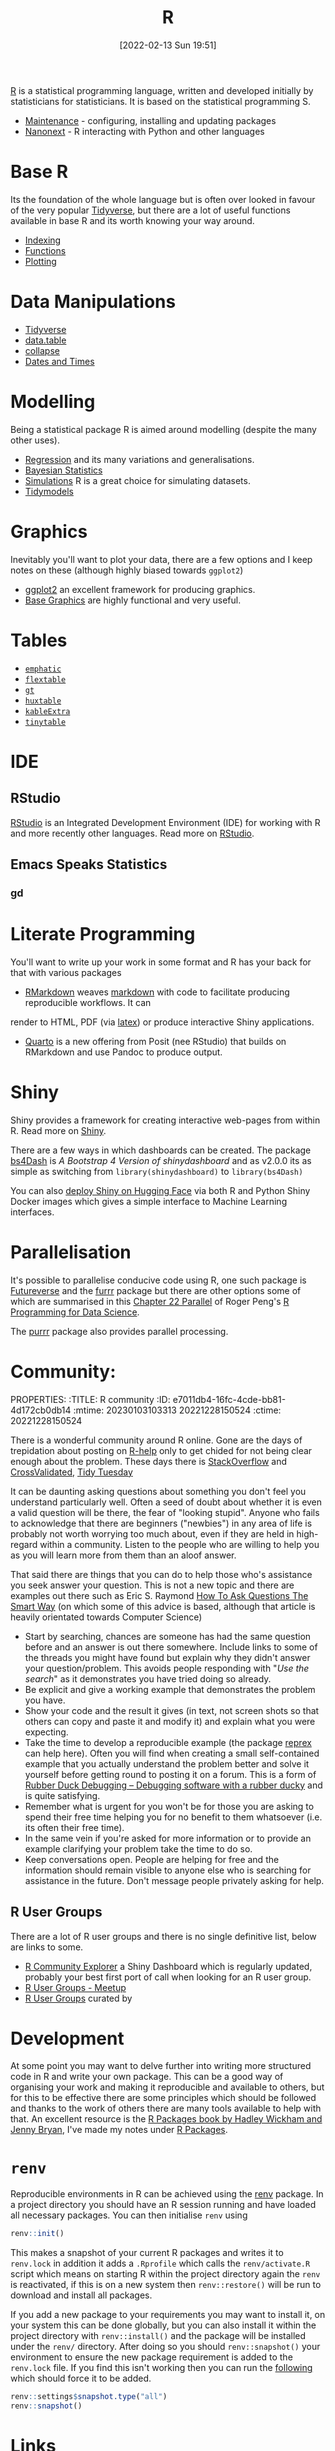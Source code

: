 :PROPERTIES:
:ID:       de9a18a7-b4ef-4a9f-ac99-68f3c76488e5
:mtime:
:ctime:    20221228150524 20230103103308
:END:
#+TITLE: R
#+DATE: [2022-02-13 Sun 19:51]
#+FILETAGS: :r:programming:statistics:

[[https://www.r-project.org][R]] is a statistical programming language, written and developed initially by statisticians for statisticians. It is based
on the statistical programming S.


+ [[id:2b7bd9a6-cf65-460b-a080-bf865d14be9b][Maintenance]] - configuring, installing and updating packages
+ [[id:3791b2cf-f4f7-4678-9e43-b0953aa46972][Nanonext]] - R interacting with Python and other languages


* Base R

Its the foundation of the whole language but is often over looked in favour of the very popular [[id:b4510762-8409-4e5e-8ee8-c27574977772][Tidyverse]], but there are
a lot of useful functions available in base R and its worth knowing your way around.

+ [[id:cf5da2f1-3c43-4dcc-ba14-682d0ffe25b7][Indexing]]
+ [[id:81a69f9a-207c-41fc-8c2b-913f0743141c][Functions]]
+ [[id:97404282-b80a-41bf-af28-3f5558b06b81][Plotting]]

* Data Manipulations

+ [[id:b4510762-8409-4e5e-8ee8-c27574977772][Tidyverse]]
+ [[id:78838e73-e7de-4a41-a0a9-69861a3f4abe][data.table]]
+ [[id:8a79b410-bc31-458e-824f-11c92eaa4f22][collapse]] 
+ [[id:5b5b5396-0e90-4b2e-bd6a-67e7112207f8][Dates and Times]]

* Modelling

Being a statistical package R is aimed around modelling (despite the many other uses).

+ [[id:8b2f5d7f-53f1-49bd-a6bf-4cd0ddb531fa][Regression]] and its many variations and generalisations.
+ [[id:38feb454-ee1e-440b-939c-c413009c609d][Bayesian Statistics]]
+ [[id:d281425d-a118-4651-96a6-b85da5424b81][Simulations]] R is a great choice for simulating datasets.
+ [[id:e4b22dd5-edf1-4801-9e82-e8786c18de09][Tidymodels]]

* Graphics

Inevitably you'll want to plot your data, there are a few options and I keep notes on these (although highly biased
towards ~ggplot2~)

+ [[id:fc6c0f69-4899-401e-bd6c-a36894c1542e][ggplot2]] an excellent framework for producing graphics. 
+ [[id:82a48af2-bcda-4beb-bf88-71377394f899][Base Graphics]] are highly functional and very useful.

* Tables

+ [[id:ee9d5008-ffcc-4493-a596-3c0dde8c1c46][~emphatic~]]
+ [[id:9d2317d5-06f3-45de-9cd0-cc4b7307e1db][~flextable~]]
+ [[id:c285d6f1-79d3-4970-8e7f-b6873b565382][~gt~]]
+ [[id:aae6948d-da09-47e8-93f5-85c1a9287c1d][~huxtable~]]
+ [[id:b2af442f-2afd-46ac-8cc3-862a2234dfc1][~kableExtra~]]
+ [[id:c00d4b6b-5c29-4033-a1d6-472159a9c0eb][~tinytable~]]

* IDE

** RStudio

[[https://www.rstudio.com/][RStudio]] is an Integrated Development Environment (IDE) for working with R and more recently other languages. Read more
on [[id:fbe4e0bc-038d-4aeb-aa48-e312f469678e][RStudio]].

** Emacs Speaks Statistics

*** gd

* Literate Programming

You'll want to write up your work in some format and R has your back for that with various packages

+ [[id:1db6158d-cb5d-4b73-b926-95e9c09f878b][RMarkdown]] weaves [[id:0c371287-128d-4e46-8128-b2d4f5fc604c][markdown]] with code to facilitate producing reproducible workflows. It can
render to HTML, PDF (via [[id:e1c2cfef-1b43-47a8-a425-94e6ae58d917][latex]]) or produce interactive Shiny applications.
+ [[id:251b3ae4-4a5c-4c44-909a-dcbc0aef4b45][Quarto]] is a new offering from Posit (nee RStudio) that builds on RMarkdown and use Pandoc to produce output.

* Shiny

Shiny provides a framework for creating interactive web-pages from within R. Read more on [[id:fe1f6380-9217-482c-bb5e-91817ae3e8f8][Shiny]].

There are a few ways in which dashboards can be created. The package [[https://rinterface.github.io/bs4Dash/index.html][bs4Dash]] is /A Bootstrap 4 Version of
shinydashboard/ and as v2.0.0 its as simple as switching from ~library(shinydashboard)~ to ~library(bs4Dash)~

You can also [[https://shiny.rstudio.com/blog/shiny-on-hugging-face.html][deploy Shiny on Hugging Face]] via both R and Python Shiny Docker images which gives a simple interface to
Machine Learning interfaces. 

* Parallelisation

It's possible to parallelise conducive code using R, one such package is [[https://www.futureverse.org/][Futureverse]] and the [[https://furrr.futureverse.org][furrr]] package but there are
other options some of which are summarised in this [[https://bookdown.org/rdpeng/rprogdatascience/parallel-computation.html][Chapter 22 Parallel]] of Roger Peng's [[https://bookdown.org/rdpeng/rprogdatascience/][R Programming for Data Science]].

The [[https://www.tidyverse.org/blog/2025/07/purrr-1-1-0-parallel/][purrr]] package also provides parallel processing.

* Community:
PROPERTIES:
:TITLE: R community
:ID:       e7011db4-16fc-4cde-bb81-4d172cb0db14
:mtime:    20230103103313 20221228150524
:ctime:    20221228150524
:END:

There is a wonderful community around R online. Gone are the days of trepidation about posting on [[https://stat.ethz.ch/mailman/listinfo/r-help][R-help]] only to get
chided for not being clear enough about the problem. These days there is [[https://stackoverflow.com/questions/tagged/r][StackOverflow]] and [[https://stats.stackexchange.com/][CrossValidated]], [[https://www.tidytuesday.com/][Tidy Tuesday]]

* Seeking Help
:PROPERTIES:
:ID:       bbe26fc4-9c87-477b-ab93-eeec4449bc4b
:mtime:    20221228150524 20230103103311
:ctime:    20221228150524 20230103103311
:END:

It can be daunting asking questions about something you don't feel you understand particularly well. Often a seed of
doubt about whether it is even a valid question will be there, the fear of "looking stupid". Anyone who fails to
acknowledge that there are beginners ("newbies") in any area of life is probably not worth worrying too much about, even
if they are held in high-regard within a community. Listen to the people who are willing to help you as you will learn
more from them than an aloof answer.

That said there are things that you can do to help those who's assistance you seek answer your question. This is not a
new topic and there are examples out there such as Eric S. Raymond [[http://www.catb.org/esr/faqs/smart-questions.html][How To Ask Questions The Smart Way]] (on which some of
this advice is based, although that article is heavily orientated towards Computer Science)

+ Start by searching, chances are someone has had the same question before and an answer is out there somewhere. Include
  links to some of the threads you might have found but explain why they didn't answer your question/problem. This
  avoids people responding with "/Use the search/" as it demonstrates you have tried doing so already.
+ Be explicit and give a working example that demonstrates the problem you have.
+ Show your code and the result it gives (in text, not screen shots so that others can copy and paste it and modify it)
  and explain what you were expecting.
+ Take the time to develop a reproducible example (the package [[https://reprex.tidyverse.org/][reprex]] can help here). Often you will find when creating
  a small self-contained example that you actually understand the problem better and solve it yourself before getting
  round to posting it on a forum. This is a form of [[https://rubberduckdebugging.com/][Rubber Duck Debugging – Debugging software with a rubber ducky]] and
  is quite satisfying.
+ Remember what is urgent for you won't be for those you are asking to spend their free time helping you for no benefit
  to them whatsoever (i.e. its often their free time).
+ In the same vein if you're asked for more information or to provide an example clarifying your problem take the time
  to do so.
+ Keep conversations open. People are helping for free and the information should remain visible to anyone else who is
  searching for assistance in the future. Don't message people privately asking for help.

** R User Groups
:PROPERTIES:
:ID:       d76ffaee-8e40-4d36-a901-80401a4cc836
:mtime:    20221228150524 20230103103308
:ctime:    20221228150524 20230103103308
:END:

There are a lot of R user groups and there is no single definitive list, below are links to some.

+ [[https://benubah.github.io/r-community-explorer/rugs.html][R Community Explorer]] a Shiny Dashboard which is regularly updated, probably your best first port of call when looking
  for an R user group.
+ [[https://www.meetup.com/pro/r-user-groups/][R User Groups - Meetup]]
+ [[https://jumpingrivers.github.io/meetingsR/r-user-groups.html][R User Groups]] curated by

* Development
:PROPERTIES:
:ID:       61a19339-e706-4f93-b98c-f5b336d0f280
:mtime:    20241116093223 20230919175554 20230706002432 20230704213853 20230506201917 20230103103309 20221228150524
:ctime:    20221228150524
:END:
At some point you may want to delve further into writing more structured code in R and write your own package. This can
be a good way of organising your work and making it reproducible and available to others, but for this to be effective
there are some principles which should be followed and thanks to the work of others there are many tools available to
help with that. An excellent resource is the [[https://r-pkgs.org/][R Packages book by Hadley Wickham and Jenny Bryan]], I've made my notes
under [[id:f8e9d58f-e729-483a-b008-489cd30f0f6a][R Packages]].


* ~renv~
:PROPERTIES:
:ID:       9396fd39-d62f-4359-8101-49423d449cb5
:mtime:    20231222005051 20231205220407 20231023104105 20231023070045
:ctime:    20231023070045
:END:

Reproducible environments in R can be achieved using the [[https://rstudio.github.io/renv/articles/renv.html][renv]] package. In a project directory you should have an R
session running and have loaded all necessary packages. You can then initialise ~renv~ using

#+begin_src R
renv::init()
#+end_src

This makes a snapshot of your current R packages and writes it to ~renv.lock~ in addition it adds a ~.Rprofile~ which
calls the ~renv/activate.R~ script which means on starting R within the project directory again the ~renv~ is
reactivated, if this is on a new system then ~renv::restore()~ will be run to download and install all packages.

If you add a new package to your requirements you may want to install it, on your system this can be done globally, but
you can also install it within the project directory with ~renv::install()~ and the package will be installed under the
~renv/~ directory. After doing so you should ~renv::snapshot()~ your environment to ensure the new package requirement
is added to the ~renv.lock~ file. If you find this isn't working then you can run the [[https://github.com/rstudio/renv/issues/435#issuecomment-632268374][following]] which should force it to
be added.

#+begin_src R
  renv::settings$snapshot.type("all")
  renv::snapshot()
#+end_src

* Links

** Books
:PROPERTIES:
:ID:       3c8ec7de-ab7e-40cd-9c7e-58d3ed0a81bb
:
:ctime:    20230423231605
:END:

A good compendium of available books is provided by the [[https://www.bigbookofr.com/][Big Book of R]], here I list a select few that I like and have
found useful.

*** Data Science

+ [[https://r4ds.had.co.nz/][R for Data Science]]
+ [[https://bookdown.org/rdpeng/rprogdatascience/][R Programming for Data Science]]
+ [[https://e2e-ds-r.franckess.com/][End To End Data Science With R]]


*** Graphics

+ [[https://ggplot2-book.org/index.html][ggplot2]]
+ [[https://r-graphics.org/][R Graphics Cookbook, 2nd edition]]
+ [[https://cedricscherer.netlify.app/2019/08/05/a-ggplot2-tutorial-for-beautiful-plotting-in-r/][A ggplot2 Tutorial for Beautiful Plotting in R - Cédric Scherer]]
+ [[https://bbc.github.io/rcookbook/][BBC Visual and Data Journalism cookbook for R graphics]]
+ [[https://www.stat.auckland.ac.nz/~paul/RG3e/][R Graphics (3e) Paul Murrell]]

*** Statistics

+ [[http://appliedpredictivemodeling.com/][Applied Predictive Modeling]] most focused on [[https://topepo.github.io/caret/index.html][The caret Package]] (but see also [[https://www.tmwr.org/][Tidy Modeling with R]] and the next book).
+ [[https://aml4td.org/][Applied Machine Learning for Tabular Data]]
+ [[https://www.statlearning.com/][An Introduction to Statistical Learning with Applications in R]] (also available for Python)
+ [[https://openforecast.org/adam/index.html][Time Series Analysis and Forecasting with ADAM]]
+ [[https://www.modernstatisticswithr.com/][Modern Statistics with R]]
+ [[https://learningstatisticswithr.com/][Learning Statistics with R]] by Danielle Navarro
+ [[https://www.r-causal.org/][Causal Inference in R]]
+ [[https://marginaleffects.com/][Model to Meaning - How to Interpret Statistical Results Using ~marginaleffects~ for R and Python]]

**** Bayesian

+ [[https://www.bayesrulesbook.com/][Bayes Rules! An Introduction to Applied Bayesian Modeling]]
+ [[https://bookdown.org/content/70a06054-8138-4d90-aaa0-895f57aab1b4/][Statistical rethinking with brms, ggplot2, and the tidyverse: Second edition]]
+ [[https://paulbuerkner.com/software/brms-book/][The brms Book : Applied Bayesian Regression Modelling Using R and Stan (Early Draft)]]

**** Machine Learning

+ [[https://bradleyboehmke.github.io/HOML/][Hands-On Machine Learning with R]]
+ [[https://betaandbit.github.io/RML/][The Hitchikers Guide to Responsible Machine Learning]]

**** Neural Nets

+ [[https://skeydan.github.io/Deep-Learning-and-Scientific-Computing-with-R-torch/][Deep Learning and Scientific Computing with R torch]]

*** Health Data

+ [[https://epirhandbook.com/en/][The Epidemiologist R Handbook : R for applied epidemiology and public health]]
+ [[http://hbiostat.org/rflow/][R Workflow for Reproducible Biomedical Research Using Quarto]]
+ [[https://argoshare.is.ed.ac.uk/healthyr_book/][R for Health Data Science]]
+ [[https://raps-with-r.dev/][Building reproducible analytical pipelines with R]]
+ [[https://book.declaredesign.org/][Research Design in the Social Sciences]]

*** GIS

+ [[https://geocompr.robinlovelace.net/][Geocomputation with R]]
+ [[https://bookdown.org/michael_bcalles/gis-crash-course-in-r/][A Crash Course in Geographic Information Systems (GIS) using R]]
+ [[https://ipeagit.github.io/intro_access_book/][Introduction to urban accessibility]]
+ [[https://r.iresmi.net/posts/2024/accident/][Bike accidents – r.iresmi.net]]

*** Reproducibility

+ [[https://www.tmwr.org/][Tidy Modeling with R]]
+ [[https://tellingstorieswithdata.com/][Telling Stories with Data]]
+ [[https://reproducibility.rocks/][An R reproducibility toolkit for the practical researcher]]

*** Miscellaneous

+ [[https://rstudio-education.github.io/hopr/][Hands-On Programming with R]]
+ [[https://skeydan.github.io/Deep-Learning-and-Scientific-Computing-with-R-torch/][Deep Learning and Scientific Computing with R torch]]
+ [[https://rstats.wtf/][What They Forgot to Teach You About R]]
+ [[https://www.tidy-finance.org/r/index.html][Tidy Finance with R]] (see also [[https://www.tidy-finance.org/][Welcome to Tidy Finance]])
+ [[https://rstats.wtf/][What They Forgot to Teach You About R]]

*** Advanced

+ [[https://r-pkgs.org/][R Packages]]
+ [[https://deepr.gagolewski.com/index.html][Deep R Programming]]
+ [[https://design.tidyverse.org/][Tidy Design Patterns]]
+ [[https://r-in-production.org/][R in Production]]


*** Linting  

+ [[https://flint.etiennebacher.com/][Find and Fix Lints in R Code • flint]]
+ [[https://lintr.r-lib.org/][A Linter for R Code • lintr]]

** Learning Resources

+ [[https://www.stephaniehicks.com/jhustatcomputing2022/schedule][Statistical Computing]]
+ [[https://healthyr.surgicalinformatics.org/index.html#top][HealthyR]]
+ [[https://stringhinilab.github.io/GitHubProceduresLab/][Code Management Guidelines]] 

** HowTos

+ [[https://www.tidyverse.org/blog/2019/09/callr-task-q/][Multi Process Task Queue in 100 Lines of R Code]]
+ [[https://www.lewisdoesdata.com/2025/08/11/spark-on-slurm-with-r.html][Spark on SLURM with R - Lewis Does Data]]

*** Labels

+ [[https://www.pipinghotdata.com/posts/2022-09-13-the-case-for-variable-labels-in-r/][PIPING HOT DATA: The case for variable labels in R]]
*** Videos

+ [[https://www.youtube.com/@brodriguesco/videos][brodriguesco on YouTube]] - lots of useful tips and tricks.
+ [[https://www.youtube.com/watch?v=hpudxAmxHSM][Tuning XGBoost using tidymodels - Julia Silge]]
+ [[https://www.rscreencasts.com/][R Screencasts]]

** Packages and Documentation

+ [[https://r-universe.dev/search/][ROpenSci : R-universe]]
+ [[https://www.rdocumentation.org/][RDocumentation]]
+ [[https://rdrr.io/][R Package Documentation]]

*** Genetics

+ [[https://www.slendr.net/][A Simulation Framework for Spatiotemporal Population Genetics • slendr]]

** ROpenSci

+ [[https://docs.ropensci.org/occCite/][Querying and Managing Large Biodiversity Occurrence Datasets • occCite]]
+ [[https://docs.ropensci.org/osmextract/][Download and Import Open Street Map Data Extracts • osmextract]]
+ [[https://docs.ropensci.org/jqr/][Client for jq, a JSON Processor • jqr]]

** Blogs

+ [[https://sebkrantz.github.io/Rblog/2023/04/12/collapse-and-the-fastverse-reflecting-the-past-present-and-future/][collapse and the fastverse: Reflections on the Past, Present and Future - With Examples from Geospatial Data Science - R, Econometrics, High Performance]]
+ [[https://www.mm218.dev/posts/2023-11-07-classed-errors/][Mike Mahoney - Classed conditions from rlang functions]]
+ [[https://yabellini.netlify.app/blog/2024_learningtocode/][Learning Programming in 30 lessons | Yanina Bellini Saibene]]
+ [[https://arilamstein.com/blog/2025/02/12/is-cran-holding-r-back/][Is CRAN Holding R Back? – Ari Lamstein]]  

** Articles

+ [[https://www.mdpi.com/2075-1729/12/5/648][The R Language: An Engine for Bioinformatics and Data Science]]

** Generative Art

+ [[https://blog.djnavarro.net/posts/2024-12-18_art-from-code-1/][Art from code I: Generative art with R – Notes from a data witch]]

** Benchmarking

+ [[https://blog.schochastics.net/posts/2025-03-10_practical-benchmark-duckplyr/index.html][A practical benchmark of
  duckplyr – schochastics - all things R]]
